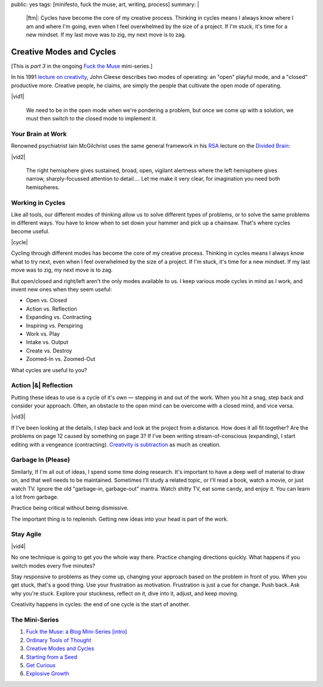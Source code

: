 public: yes
tags: [minifesto, fuck the muse, art, writing, process]
summary: |
  |ftm|:
  Cycles have become the core of my creative process.
  Thinking in cycles means I always know
  where I am and where I'm going,
  even when I feel overwhelmed by the size of a project.
  If I'm stuck, it's time for a new mindset.
  If my last move was to zig, my next move is to zag.

  .. |ftm| raw:: html

    <em><a href="/2012/10/16/muse-intro/">Fuck the Muse</a> pt.3</em>


Creative Modes and Cycles
=========================

[This is *part 3* in the ongoing
`Fuck the Muse </2012/10/16/muse-intro/>`_ mini-series.]

In his 1991 `lecture on creativity`_,
John Cleese describes two modes of operating:
an "open" playful mode,
and a "closed" productive more.
Creative people, he claims,
are simply the people that
cultivate the open mode of operating.

|vid1|

  We need to be in the open mode when we're pondering a problem,
  but once we come up with a solution,
  we must then switch to the closed mode to implement it.

.. _lecture on creativity: http://www.youtube.com/watch?v=VShmtsLhkQg

.. |vid1| raw:: html

  <figure>
    <iframe width="520" height="390" src="http://www.youtube.com/embed/VShmtsLhkQg" frameborder="0" allowfullscreen></iframe>
  </figure>

Your Brain at Work
------------------

Renowned psychiatrist Iain McGilchrist
uses the same general framework
in his `RSA`_ lecture on the `Divided Brain`_:

|vid2|

  The right hemisphere gives sustained,
  broad, open, vigilant alertness
  where the left hemisphere gives narrow,
  sharply-focussed attention to detail....
  Let me make it very clear,
  for imagination you need both hemispheres.

.. _Divided Brain: http://www.youtube.com/watch?v=dFs9WO2B8uI
.. _RSA: http://www.thersa.org/

.. |vid2| raw:: html

  <figure>
    <iframe width="521" height="293" src="http://www.youtube.com/embed/dFs9WO2B8uI" frameborder="0" allowfullscreen></iframe>
  </figure>

Working in Cycles
-----------------

Like all tools,
our different modes of thinking allow us
to solve different types of problems,
or to solve the same problems in different ways.
You have to know when to set down your hammer
and pick up a chainsaw.
That's where cycles become useful.

|cycle|

Cycling through different modes has become
the core of my creative process.
Thinking in cycles means I always know
what to try next,
even when I feel overwhelmed by the size of a project.
If I'm stuck, it's time for a new mindset.
If my last move was to zig, my next move is to zag.

But open/closed and right/left aren't the only modes
available to us.
I keep various mode cycles in mind as I work,
and invent new ones when they seem useful:

* Open vs. Closed
* Action vs. Reflection
* Expanding vs. Contracting
* Inspiring vs. Perspiring
* Work vs. Play
* Intake vs. Output
* Create vs. Destroy
* Zoomed-In vs. Zoomed-Out

What cycles are useful to you?

.. |cycle| raw:: html

  <figure>
    <img src="/static/pictures/cycle-diagram.jpg" alt="Is your approach working? Keep doing it, or try something else." />
    <figcaption>How to everything.</figcaption>
  </figure>

Action |&| Reflection
---------------------

Putting these ideas to use is a cycle of it's own —
stepping in and out of the work.
When you hit a snag, step back and consider your approach.
Often, an obstacle to the open mind
can be overcome with a closed mind,
and vice versa.

|vid3|

If I've been looking at the details,
I step back and look at the project from a distance.
How does it all fit together?
Are the problems on page 12 caused by something on page 3?
If I've been writing stream-of-conscious (expanding),
I start editing with a vengeance (contracting).
`Creativity is subtraction`_ as much as creation.

.. _Creativity is subtraction: http://www.austinkleon.com/2010/01/19/creativity-is-subtraction/

.. |vid3| raw:: html

  <figure>
    <iframe width="520" height="390" src="http://www.youtube.com/embed/iZhEcRrMA-M" frameborder="0" allowfullscreen></iframe>
  </figure>

Garbage In (Please)
-------------------

Similarly,
If I'm all out of ideas,
I spend some time doing research.
It's important to have a deep well of material to draw on,
and that well needs to be maintained.
Sometimes I'll study a related topic,
or I'll read a book,
watch a movie,
or just watch TV.
Ignore the old "garbage-in, garbage-out" mantra.
Watch shitty TV, eat some candy, and enjoy it.
You can learn a lot from garbage.

Practice being critical without being dismissive.

The important thing is to replenish.
Getting new ideas into your head is part of the work.

Stay Agile
----------

|vid4|

No one technique is going to get you the whole way there.
Practice changing directions quickly.
What happens if you switch modes every five minutes?

Stay responsive to problems as they come up,
changing your approach based on the problem in front of you.
When you get stuck, that's a good thing.
Use your frustration as motivation.
Frustration is just a cue for change.
Push back.
Ask why you're stuck.
Explore your stuckness,
reflect on it,
dive into it,
adjust,
and keep moving.

Creativity happens in cycles:
the end of one cycle is the start of another.

.. |vid4| raw:: html

  <figure>
    <iframe width="520" height="390" src="http://www.youtube.com/embed/K2P86C-1x3o" frameborder="0" allowfullscreen></iframe>
  </figure>

The Mini-Series
---------------

1. `Fuck the Muse: a Blog Mini-Series [intro] </2012/10/16/muse-intro/>`_
2. `Ordinary Tools of Thought </2012/10/23/ordinary-tools-of-thought/>`_
3. `Creative Modes and Cycles </2012/11/08/creative-cycles>`_
4. `Starting from a Seed </2012/12/13/starting-from-a-seed/>`_
5. `Get Curious </2013/02/07/get-curious/>`_
6. `Explosive Growth </2013/02/14/explosive-growth/>`_

.. |&| raw:: html

  <span class="amp">&</span>
